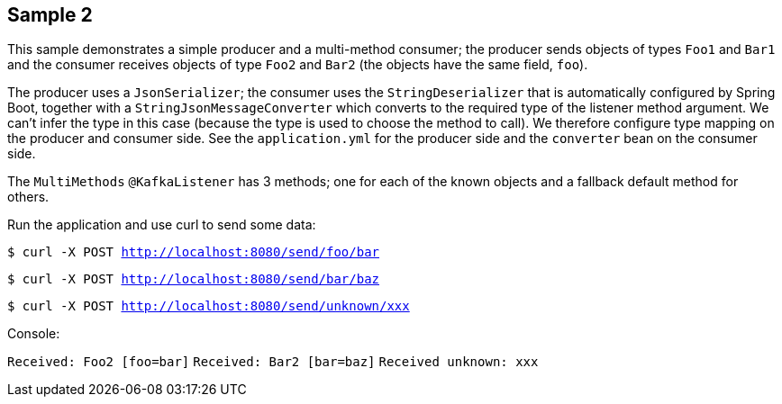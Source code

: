 == Sample 2

This sample demonstrates a simple producer and a multi-method consumer; the producer sends objects of types `Foo1` and `Bar1` and the consumer receives objects of type `Foo2` and `Bar2` (the objects have the same field, `foo`).

The producer uses a `JsonSerializer`; the consumer uses the `StringDeserializer` that is automatically configured by Spring Boot, together with a `StringJsonMessageConverter` which converts to the required type of the listener method argument.
We can't infer the type in this case (because the type is used to choose the method to call).
We therefore configure type mapping on the producer and consumer side.
See the `application.yml` for the producer side and the `converter` bean on the consumer side.

The `MultiMethods` `@KafkaListener` has 3 methods; one for each of the known objects and a fallback default method for others.

Run the application and use curl to send some data:

`$ curl -X POST http://localhost:8080/send/foo/bar`

`$ curl -X POST http://localhost:8080/send/bar/baz`

`$ curl -X POST http://localhost:8080/send/unknown/xxx`

Console:

`Received: Foo2 [foo=bar]`
`Received: Bar2 [bar=baz]`
`Received unknown: xxx`


